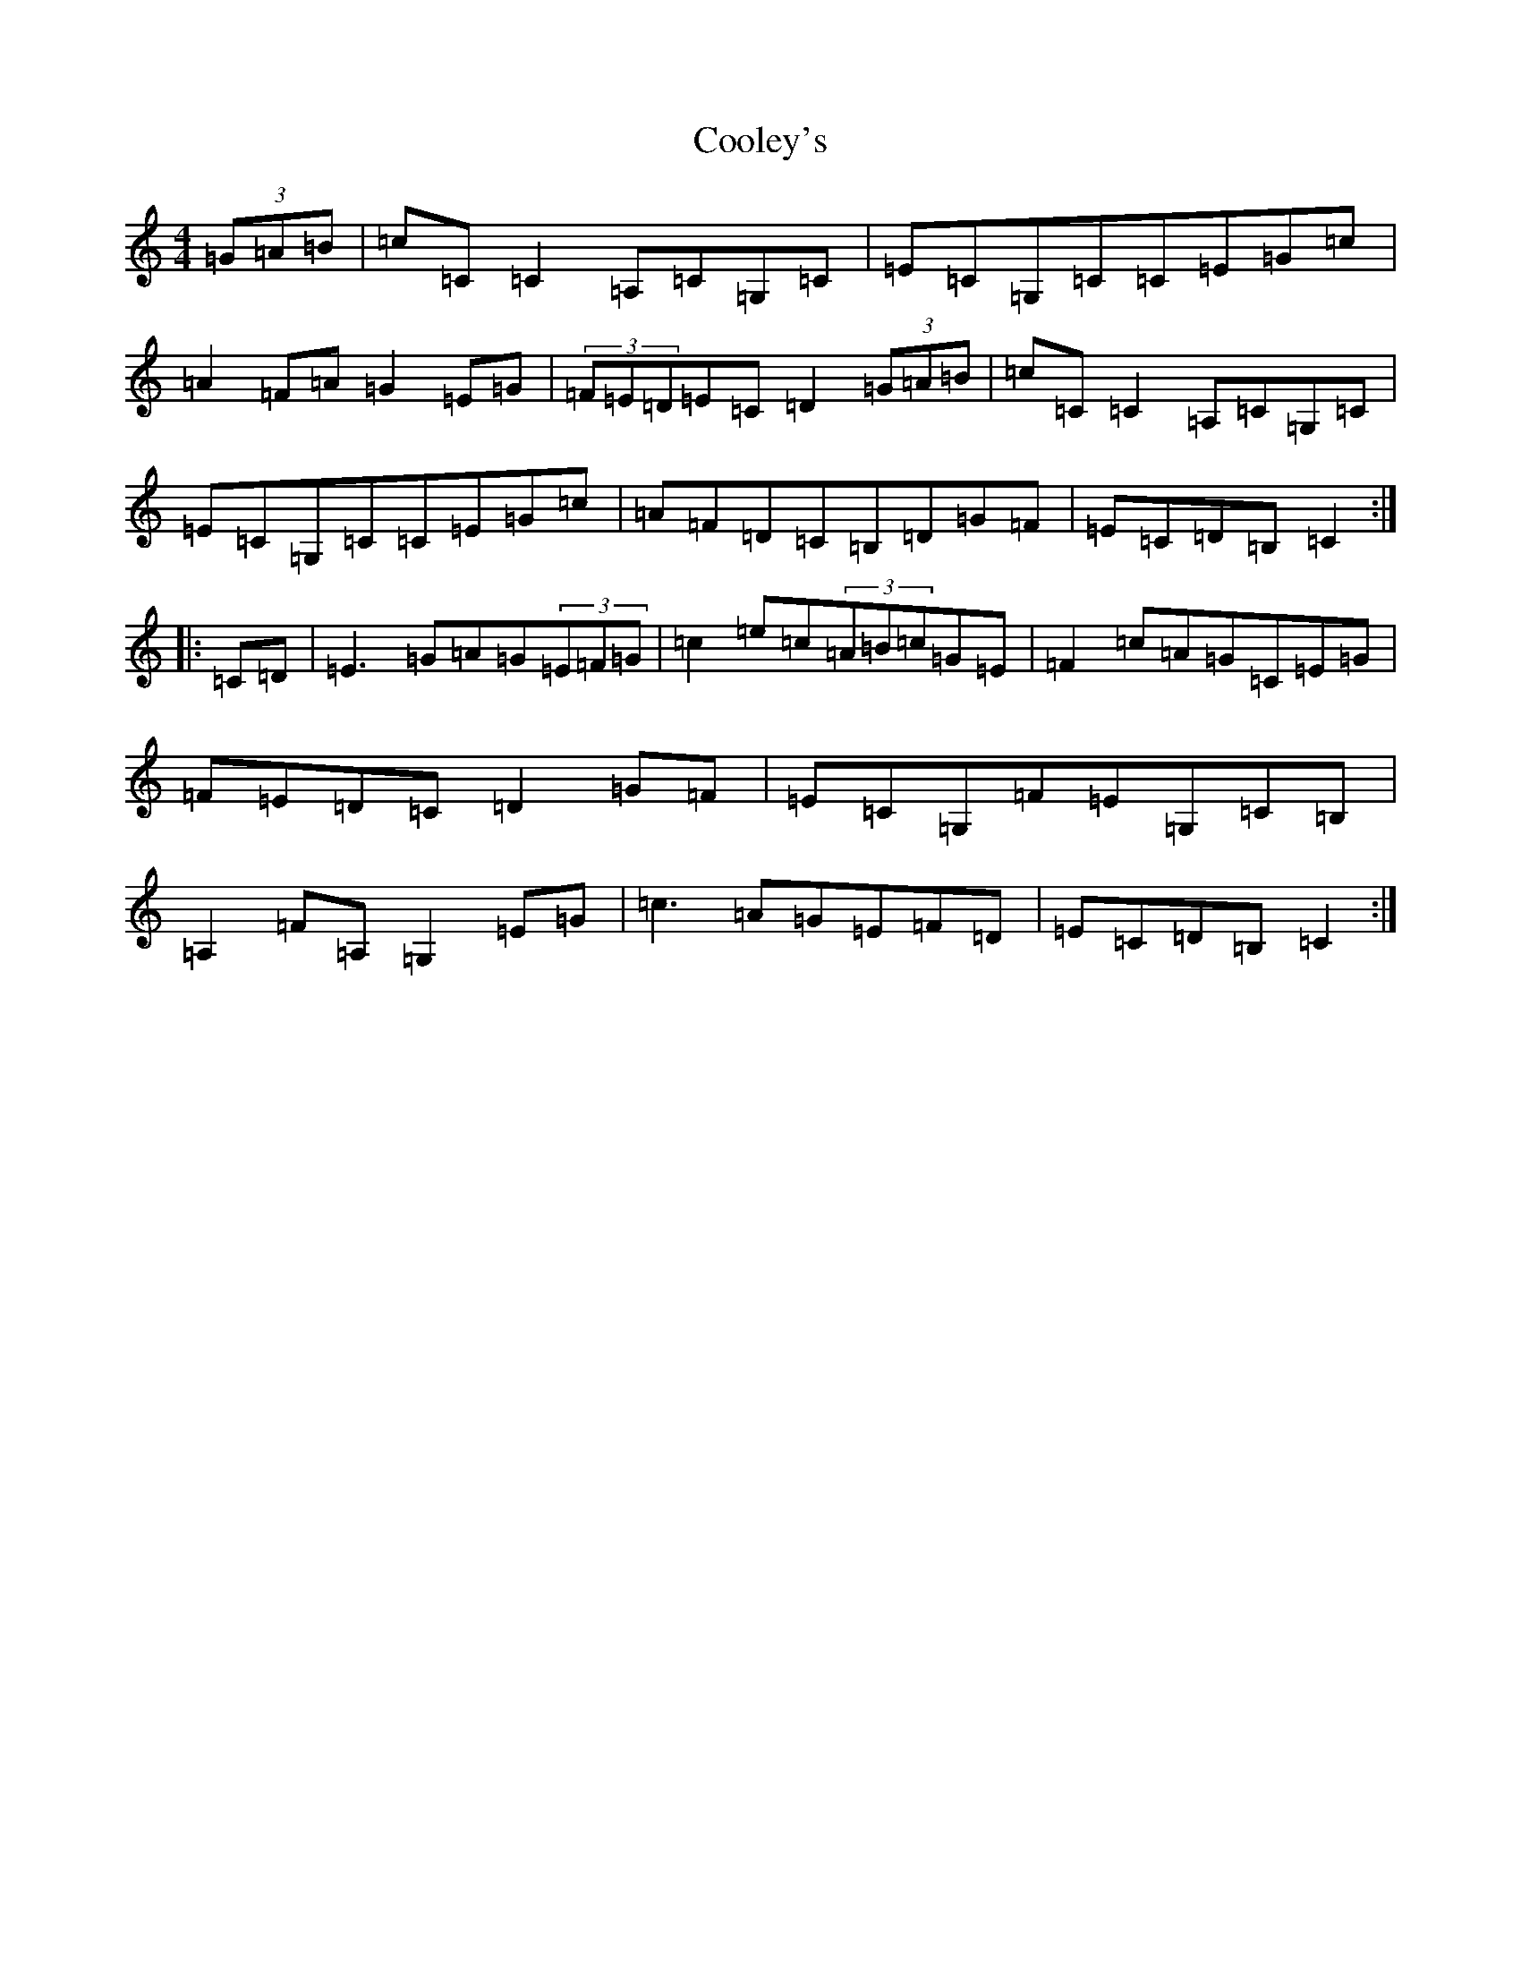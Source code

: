 X: 4197
T: Cooley's
S: https://thesession.org/tunes/1052#setting24914
Z: G Major
R: hornpipe
M:4/4
L:1/8
K: C Major
(3=G=A=B|=c=C=C2=A,=C=G,=C|=E=C=G,=C=C=E=G=c|=A2=F=A=G2=E=G|(3=F=E=D=E=C=D2(3=G=A=B|=c=C=C2=A,=C=G,=C|=E=C=G,=C=C=E=G=c|=A=F=D=C=B,=D=G=F|=E=C=D=B,=C2:||:=C=D|=E3=G=A=G(3=E=F=G|=c2=e=c(3=A=B=c=G=E|=F2=c=A=G=C=E=G|=F=E=D=C=D2=G=F|=E=C=G,=F=E=G,=C=B,|=A,2=F=A,=G,2=E=G|=c3=A=G=E=F=D|=E=C=D=B,=C2:|
